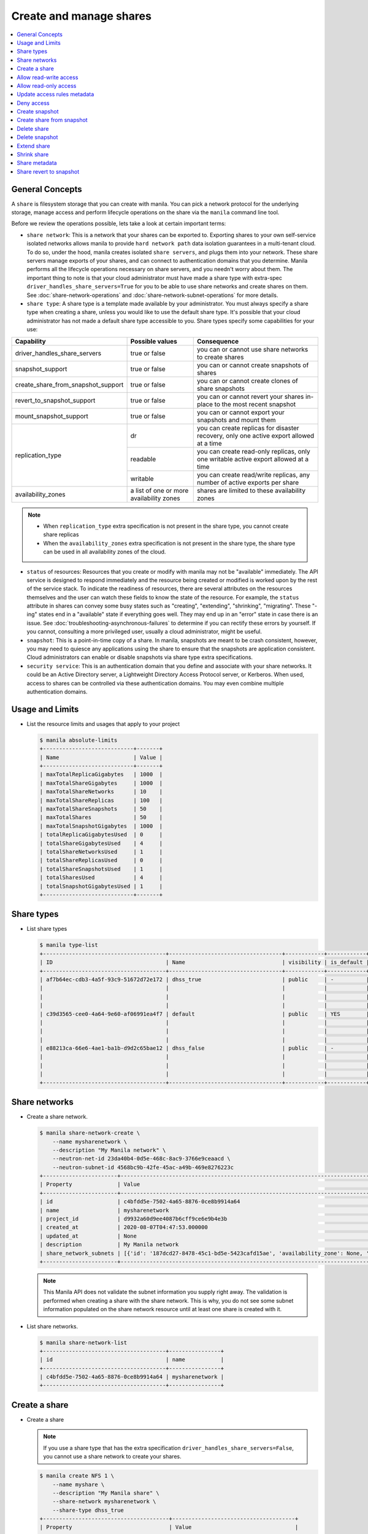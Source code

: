 .. _share:

========================
Create and manage shares
========================

.. contents:: :local:

General Concepts
~~~~~~~~~~~~~~~~

A ``share`` is filesystem storage that you can create with manila. You can pick
a network protocol for the underlying storage, manage access and perform
lifecycle operations on the share via the ``manila`` command line tool.

Before we review the operations possible, lets take a look at certain
important terms:

- ``share network``: This is a network that your shares can be exported to.
  Exporting shares to your own self-service isolated networks allows manila to
  provide ``hard network path`` data isolation guarantees in a multi-tenant
  cloud. To do so, under the hood, manila creates isolated ``share
  servers``, and plugs them into your network. These share servers manage
  exports of your shares, and can connect to authentication domains that you
  determine. Manila performs all the lifecycle operations necessary on share
  servers, and you needn't worry about them. The important thing to note is
  that your cloud administrator must have made a share type with extra-spec
  ``driver_handles_share_servers=True`` for you to be able to use share
  networks and create shares on them. See :doc:`share-network-operations` and
  :doc:`share-network-subnet-operations` for more details.

- ``share type``: A share type is a template made available by your
  administrator. You must always specify a share type when creating a share,
  unless you would like to use the default share type. It's possible that
  your cloud administrator has not made a default share type accessible to
  you. Share types specify some capabilities for your use:

+------------------------------------+-------------------------+---------------------------------------------------------+
|             Capability             |     Possible values     |                       Consequence                       |
+====================================+=========================+=========================================================+
| driver_handles_share_servers       | true or false           | you can or cannot use share networks to create shares   |
+------------------------------------+-------------------------+---------------------------------------------------------+
| snapshot_support                   | true or false           | you can or cannot create snapshots of shares            |
+------------------------------------+-------------------------+---------------------------------------------------------+
| create_share_from_snapshot_support | true or false           | you can or cannot create clones of share snapshots      |
+------------------------------------+-------------------------+---------------------------------------------------------+
| revert_to_snapshot_support         | true or false           | you can or cannot revert your shares in-place to the    |
|                                    |                         | most recent snapshot                                    |
+------------------------------------+-------------------------+---------------------------------------------------------+
| mount_snapshot_support             | true or false           | you can or cannot export your snapshots and mount them  |
+------------------------------------+-------------------------+---------------------------------------------------------+
| replication_type                   | dr                      | you can create replicas for disaster recovery, only one |
|                                    |                         | active export allowed at a time                         |
|                                    +-------------------------+---------------------------------------------------------+
|                                    | readable                | you can create read-only replicas, only one writable    |
|                                    |                         | active export allowed at a time                         |
|                                    +-------------------------+---------------------------------------------------------+
|                                    | writable                | you can create read/write replicas, any number          |
|                                    |                         | of active exports per share                             |
+------------------------------------+-------------------------+---------------------------------------------------------+
| availability_zones                 | a list of one or        | shares are limited to these availability zones          |
|                                    | more availability zones |                                                         |
+------------------------------------+-------------------------+---------------------------------------------------------+

.. note::

   -  When ``replication_type`` extra specification is not present in the
      share type, you cannot create share replicas
   -  When the ``availability_zones`` extra specification is not present in
      the share type, the share type can be used in all availability zones of
      the cloud.

- ``status`` of resources: Resources that you create or modify with manila
  may not be "available" immediately. The API service is designed to respond
  immediately and the resource being created or modified is worked upon by the
  rest of the service stack. To indicate the readiness of resources, there are
  several attributes on the resources themselves and the user can watch these
  fields to know the state of the resource. For example, the ``status`` attribute
  in shares can convey some busy states such as "creating", "extending", "shrinking",
  "migrating". These "-ing" states end in a "available" state if everything goes
  well. They may end up in an "error" state in case there is an issue. See
  :doc:`troubleshooting-asynchronous-failures` to determine if you can rectify
  these errors by yourself. If you cannot, consulting a more privileged user,
  usually a cloud administrator, might be useful.

- ``snapshot``: This is a point-in-time copy of a share. In manila, snapshots
  are meant to be crash consistent, however, you may need to quiesce any applications
  using the share to ensure that the snapshots are application consistent.
  Cloud administrators can enable or disable snapshots via share type extra
  specifications.

- ``security service``: This is an authentication domain that you define and associate
  with your share networks. It could be an Active Directory server, a Lightweight
  Directory Access Protocol server, or Kerberos. When used, access to shares can
  be controlled via these authentication domains. You may even combine multiple
  authentication domains.


Usage and Limits
~~~~~~~~~~~~~~~~

* List the resource limits and usages that apply to your project

  .. code-block:: console

     $ manila absolute-limits
     +----------------------------+-------+
     | Name                       | Value |
     +----------------------------+-------+
     | maxTotalReplicaGigabytes   | 1000  |
     | maxTotalShareGigabytes     | 1000  |
     | maxTotalShareNetworks      | 10    |
     | maxTotalShareReplicas      | 100   |
     | maxTotalShareSnapshots     | 50    |
     | maxTotalShares             | 50    |
     | maxTotalSnapshotGigabytes  | 1000  |
     | totalReplicaGigabytesUsed  | 0     |
     | totalShareGigabytesUsed    | 4     |
     | totalShareNetworksUsed     | 1     |
     | totalShareReplicasUsed     | 0     |
     | totalShareSnapshotsUsed    | 1     |
     | totalSharesUsed            | 4     |
     | totalSnapshotGigabytesUsed | 1     |
     +----------------------------+-------+

Share types
~~~~~~~~~~~

* List share types

  .. code-block:: console

     $ manila type-list
     +--------------------------------------+-----------------------------------+------------+------------+--------------------------------------+--------------------------------------------+---------------------------------------------------------+
     | ID                                   | Name                              | visibility | is_default | required_extra_specs                 | optional_extra_specs                       | Description                                             |
     +--------------------------------------+-----------------------------------+------------+------------+--------------------------------------+--------------------------------------------+---------------------------------------------------------+
     | af7b64ec-cdb3-4a5f-93c9-51672d72e172 | dhss_true                         | public     | -          | driver_handles_share_servers : True  | snapshot_support : True                    | None                                                    |
     |                                      |                                   |            |            |                                      | create_share_from_snapshot_support : True  |                                                         |
     |                                      |                                   |            |            |                                      | revert_to_snapshot_support : True          |                                                         |
     |                                      |                                   |            |            |                                      | mount_snapshot_support : True              |                                                         |
     | c39d3565-cee0-4a64-9e60-af06991ea4f7 | default                           | public     | YES        | driver_handles_share_servers : False | snapshot_support : True                    | None                                                    |
     |                                      |                                   |            |            |                                      | create_share_from_snapshot_support : True  |                                                         |
     |                                      |                                   |            |            |                                      | revert_to_snapshot_support : True          |                                                         |
     |                                      |                                   |            |            |                                      | mount_snapshot_support : True              |                                                         |
     | e88213ca-66e6-4ae1-ba1b-d9d2c65bae12 | dhss_false                        | public     | -          | driver_handles_share_servers : False | snapshot_support : True                    | None                                                    |
     |                                      |                                   |            |            |                                      | create_share_from_snapshot_support : True  |                                                         |
     |                                      |                                   |            |            |                                      | revert_to_snapshot_support : True          |                                                         |
     |                                      |                                   |            |            |                                      | mount_snapshot_support : True              |                                                         |
     +--------------------------------------+-----------------------------------+------------+------------+--------------------------------------+--------------------------------------------+---------------------------------------------------------+

Share networks
~~~~~~~~~~~~~~

* Create a share network.

  .. code-block:: console

     $ manila share-network-create \
         --name mysharenetwork \
         --description "My Manila network" \
         --neutron-net-id 23da40b4-0d5e-468c-8ac9-3766e9ceaacd \
         --neutron-subnet-id 4568bc9b-42fe-45ac-a49b-469e8276223c
     +-----------------------+-----------------------------------------------------------------------------------------------------------------------------------------------------------------------------------------------------------------------------------------------------------------------------------------------------------------------------------------------------------------------------------+
     | Property              | Value                                                                                                                                                                                                                                                                                                                                                                             |
     +-----------------------+-----------------------------------------------------------------------------------------------------------------------------------------------------------------------------------------------------------------------------------------------------------------------------------------------------------------------------------------------------------------------------------+
     | id                    | c4bfdd5e-7502-4a65-8876-0ce8b9914a64                                                                                                                                                                                                                                                                                                                                              |
     | name                  | mysharenetwork                                                                                                                                                                                                                                                                                                                                                                    |
     | project_id            | d9932a60d9ee4087b6cff9ce6e9b4e3b                                                                                                                                                                                                                                                                                                                                                  |
     | created_at            | 2020-08-07T04:47:53.000000                                                                                                                                                                                                                                                                                                                                                        |
     | updated_at            | None                                                                                                                                                                                                                                                                                                                                                                              |
     | description           | My Manila network                                                                                                                                                                                                                                                                                                                                                                 |
     | share_network_subnets | [{'id': '187dcd27-8478-45c1-bd5e-5423cafd15ae', 'availability_zone': None, 'created_at': '2020-08-07T04:47:53.000000', 'updated_at': None, 'segmentation_id': None, 'neutron_net_id': '23da40b4-0d5e-468c-8ac9-3766e9ceaacd', 'neutron_subnet_id': '4568bc9b-42fe-45ac-a49b-469e8276223c', 'ip_version': None, 'cidr': None, 'network_type': None, 'mtu': None, 'gateway': None}] |
     +-----------------------+-----------------------------------------------------------------------------------------------------------------------------------------------------------------------------------------------------------------------------------------------------------------------------------------------------------------------------------------------------------------------------------+

  .. note::

     This Manila API does not validate the subnet information you supply right
     away. The validation is performed when creating a share with the share
     network. This is why, you do not see some subnet information populated on
     the share network resource until at least one share is created with it.

* List share networks.

  .. code-block:: console

     $ manila share-network-list
     +--------------------------------------+----------------+
     | id                                   | name           |
     +--------------------------------------+----------------+
     | c4bfdd5e-7502-4a65-8876-0ce8b9914a64 | mysharenetwork |
     +--------------------------------------+----------------+

Create a share
~~~~~~~~~~~~~~

* Create a share

  .. note::

     If you use a share type that has the extra specification
     ``driver_handles_share_servers=False``,
     you cannot use a share network to create your shares.

  .. code-block:: console

     $ manila create NFS 1 \
         --name myshare \
         --description "My Manila share" \
         --share-network mysharenetwork \
         --share-type dhss_true
     +---------------------------------------+--------------------------------------+
     | Property                              | Value                                |
     +---------------------------------------+--------------------------------------+
     | id                                    | 83b0772b-00ad-4e45-8fad-106b9d4f1719 |
     | size                                  | 1                                    |
     | availability_zone                     | None                                 |
     | created_at                            | 2020-08-07T05:24:14.000000           |
     | status                                | creating                             |
     | name                                  | myshare                              |
     | description                           | My Manila share                      |
     | project_id                            | d9932a60d9ee4087b6cff9ce6e9b4e3b     |
     | snapshot_id                           | None                                 |
     | share_network_id                      | c4bfdd5e-7502-4a65-8876-0ce8b9914a64 |
     | share_proto                           | NFS                                  |
     | metadata                              | {}                                   |
     | share_type                            | af7b64ec-cdb3-4a5f-93c9-51672d72e172 |
     | is_public                             | False                                |
     | snapshot_support                      | True                                 |
     | task_state                            | None                                 |
     | share_type_name                       | dhss_true                            |
     | access_rules_status                   | active                               |
     | replication_type                      | None                                 |
     | has_replicas                          | False                                |
     | user_id                               | 2cebd96a794f431caa06ce5215e0da21     |
     | create_share_from_snapshot_support    | True                                 |
     | revert_to_snapshot_support            | True                                 |
     | share_group_id                        | None                                 |
     | source_share_group_snapshot_member_id | None                                 |
     | mount_snapshot_support                | True                                 |
     | progress                              | None                                 |
     +---------------------------------------+--------------------------------------+

* Show a share.

  .. code-block:: console

     $ manila show myshare
     +---------------------------------------+----------------------------------------------------------------------------------------------------------------------+
     | Property                              | Value                                                                                                                |
     +---------------------------------------+----------------------------------------------------------------------------------------------------------------------+
     | id                                    | 83b0772b-00ad-4e45-8fad-106b9d4f1719                                                                                 |
     | size                                  | 1                                                                                                                    |
     | availability_zone                     | nova                                                                                                                 |
     | created_at                            | 2020-08-07T05:24:14.000000                                                                                           |
     | status                                | available                                                                                                            |
     | name                                  | myshare                                                                                                              |
     | description                           | My Manila share                                                                                                      |
     | project_id                            | d9932a60d9ee4087b6cff9ce6e9b4e3b                                                                                     |
     | snapshot_id                           | None                                                                                                                 |
     | share_network_id                      | c4bfdd5e-7502-4a65-8876-0ce8b9914a64                                                                                 |
     | share_proto                           | NFS                                                                                                                  |
     | metadata                              | {}                                                                                                                   |
     | share_type                            | af7b64ec-cdb3-4a5f-93c9-51672d72e172                                                                                 |
     | is_public                             | False                                                                                                                |
     | snapshot_support                      | True                                                                                                                 |
     | task_state                            | None                                                                                                                 |
     | share_type_name                       | dhss_true                                                                                                            |
     | access_rules_status                   | active                                                                                                               |
     | replication_type                      | None                                                                                                                 |
     | has_replicas                          | False                                                                                                                |
     | user_id                               | 2cebd96a794f431caa06ce5215e0da21                                                                                     |
     | create_share_from_snapshot_support    | True                                                                                                                 |
     | revert_to_snapshot_support            | True                                                                                                                 |
     | share_group_id                        | None                                                                                                                 |
     | source_share_group_snapshot_member_id | None                                                                                                                 |
     | mount_snapshot_support                | True                                                                                                                 |
     | progress                              | 100%                                                                                                                 |
     | export_locations                      |                                                                                                                      |
     |                                       | id = 908e5a28-c5ea-4627-b17c-1cfeb894ccd1                                                                            |
     |                                       | path = 10.0.0.11:/sharevolumes_10034/share_83b0772b_00ad_4e45_8fad_106b9d4f1719_da404d59_4280_4b32_847f_6cfa4f730bbd |
     |                                       | preferred = True                                                                                                     |
     |                                       | id = 395244a1-8aa9-44af-9fda-f7d6036ce2b9                                                                            |
     |                                       | path = 10.0.0.10:/sharevolumes_10034/share_83b0772b_00ad_4e45_8fad_106b9d4f1719_da404d59_4280_4b32_847f_6cfa4f730bbd |
     |                                       | preferred = False                                                                                                    |
     +---------------------------------------+----------------------------------------------------------------------------------------------------------------------+

* List shares.

  .. code-block:: console

     $ manila list
     +--------------------------------------+--------------------+------+-------------+-----------+-----------+-----------------+------+-------------------+
     | ID                                   | Name               | Size | Share Proto | Status    | Is Public | Share Type Name | Host | Availability Zone |
     +--------------------------------------+--------------------+------+-------------+-----------+-----------+-----------------+------+-------------------+
     | 83b0772b-00ad-4e45-8fad-106b9d4f1719 | myshare            | 1    | NFS         | available | False     | dhss_true       |      | nova              |
     +--------------------------------------+--------------------+------+-------------+-----------+-----------+-----------------+------+-------------------+

* List share export locations.

  .. code-block:: console

     $ manila share-export-location-list myshare
     +--------------------------------------+---------------------------------------------------------------------------------------------------------------+-----------+
     | ID                                   | Path                                                                                                          | Preferred |
     +--------------------------------------+---------------------------------------------------------------------------------------------------------------+-----------+
     | 395244a1-8aa9-44af-9fda-f7d6036ce2b9 | 10.0.0.10:/sharevolumes_10034/share_83b0772b_00ad_4e45_8fad_106b9d4f1719_da404d59_4280_4b32_847f_6cfa4f730bbd | False     |
     | 908e5a28-c5ea-4627-b17c-1cfeb894ccd1 | 10.0.0.11:/sharevolumes_10034/share_83b0772b_00ad_4e45_8fad_106b9d4f1719_da404d59_4280_4b32_847f_6cfa4f730bbd | True      |
     +--------------------------------------+---------------------------------------------------------------------------------------------------------------+-----------+

* Create a share using scheduler hints to specify the host.

  With scheduler hints, you can optionally specify the affinity and anti-affinity rules in relation to other shares.
  The scheduler will enforce these rules when determining where to create the share.
  Possible keys are ``same_host`` and ``different_host``, and the value must be the share name or id.

  .. code-block:: console

     $ manila create NFS 1 \
         --name myshare2 \
         --description "My Manila share - Different Host" \
         --share-network mysharenetwork \
         --share-type dhss_true \
         --scheduler-hints different_host=myshare

     +---------------------------------------+-----------------------------------------------------------------------+
     | Property                              | Value                                                                 |
     +---------------------------------------+-----------------------------------------------------------------------+
     | id                                    | 40de4f4c-4588-4d9c-844b-f74d8951053a                                  |
     | size                                  | 1                                                                     |
     | availability_zone                     | None                                                                  |
     | created_at                            | 2020-08-07T05:24:14.000000                                            |
     | status                                | creating                                                              |
     | name                                  | myshare2                                                              |
     | description                           | My Manila share - Different Host                                      |
     | project_id                            | d9932a60d9ee4087b6cff9ce6e9b4e3b                                      |
     | snapshot_id                           | None                                                                  |
     | share_network_id                      | c4bfdd5e-7502-4a65-8876-0ce8b9914a64                                  |
     | share_proto                           | NFS                                                                   |
     | metadata                              | {'__affinity_different_host': '83b0772b-00ad-4e45-8fad-106b9d4f1719'} |
     | share_type                            | af7b64ec-cdb3-4a5f-93c9-51672d72e172                                  |
     | is_public                             | False                                                                 |
     | snapshot_support                      | True                                                                  |
     | task_state                            | None                                                                  |
     | share_type_name                       | dhss_true                                                             |
     | access_rules_status                   | active                                                                |
     | replication_type                      | None                                                                  |
     | has_replicas                          | False                                                                 |
     | user_id                               | 2cebd96a794f431caa06ce5215e0da21                                      |
     | create_share_from_snapshot_support    | True                                                                  |
     | revert_to_snapshot_support            | True                                                                  |
     | share_group_id                        | None                                                                  |
     | source_share_group_snapshot_member_id | None                                                                  |
     | mount_snapshot_support                | True                                                                  |
     | progress                              | None                                                                  |
     +---------------------------------------+-----------------------------------------------------------------------+

   Share is created in a different host.

   .. code-block:: console

     $ manila list
     +--------------------------------------+-----------+------+-------------+-----------+-----------+-----------------+-----------------------------+-------------------+
     | ID                                   | Name      | Size | Share Proto | Status    | Is Public | Share Type Name | Host                        | Availability Zone |
     +--------------------------------------+-----------+------+-------------+-----------+-----------+-----------------+-----------------------------+-------------------+
     | 83b0772b-00ad-4e45-8fad-106b9d4f1719 | myshare   | 1    | NFS         | available | False     | default         | nosb-devstack@london#LONDON | nova              |
     | 40de4f4c-4588-4d9c-844b-f74d8951053a | myshare2  | 1    | NFS         | available | False     | default         | nosb-devstack@lisboa#LISBOA | nova              |
     +--------------------------------------+-----------+------+-------------+-----------+-----------+-----------------+-----------------------------+-------------------+

Allow read-write access
~~~~~~~~~~~~~~~~~~~~~~~

* Allow access.

  .. code-block:: console

     $ manila access-allow myshare ip 10.0.0.0/24 --metadata key1=value1
     +--------------+--------------------------------------+
     | Property     | Value                                |
     +--------------+--------------------------------------+
     | id           | e30bde96-9217-4f90-afdc-27c092af1c77 |
     | share_id     | 83b0772b-00ad-4e45-8fad-106b9d4f1719 |
     | access_level | rw                                   |
     | access_to    | 10.0.0.0/24                          |
     | access_type  | ip                                   |
     | state        | queued_to_apply                      |
     | access_key   | None                                 |
     | created_at   | 2020-08-07T05:27:27.000000           |
     | updated_at   | None                                 |
     | metadata     | {'key1': 'value1'}                   |
     +--------------+--------------------------------------+

  .. note::
      Since API version 2.38, access rules of type IP supports IPv6 addresses
      and subnets in CIDR notation.

  .. note::
      Since API version 2.45, metadata can be added, removed and updated for
      share access rules in a form of key=value pairs. Metadata can help you
      identify and filter access rules.

* List access.

  .. code-block:: console

     $ manila access-list myshare
     +--------------------------------------+-------------+-------------+--------------+--------+------------+----------------------------+------------+
     | id                                   | access_type | access_to   | access_level | state  | access_key | created_at                 | updated_at |
     +--------------------------------------+-------------+-------------+--------------+--------+------------+----------------------------+------------+
     | e30bde96-9217-4f90-afdc-27c092af1c77 | ip          | 10.0.0.0/24 | rw           | active | None       | 2020-08-07T05:27:27.000000 | None       |
     +--------------------------------------+-------------+-------------+--------------+--------+------------+----------------------------+------------+

  An access rule is created.

Allow read-only access
~~~~~~~~~~~~~~~~~~~~~~

* Allow access.

  .. code-block:: console

     $ manila access-allow myshare ip fd31:7ee0:3de4:a41b::/64 --access-level ro
     +--------------+--------------------------------------+
     | Property     | Value                                |
     +--------------+--------------------------------------+
     | id           | 45b0a030-306a-4305-9e2a-36aeffb2d5b7 |
     | share_id     | 83b0772b-00ad-4e45-8fad-106b9d4f1719 |
     | access_level | ro                                   |
     | access_to    | fd31:7ee0:3de4:a41b::/64             |
     | access_type  | ip                                   |
     | state        | queued_to_apply                      |
     | access_key   | None                                 |
     | created_at   | 2020-08-07T05:28:35.000000           |
     | updated_at   | None                                 |
     | metadata     | {}                                   |
     +--------------+--------------------------------------+

* List access.

  .. code-block:: console

     $ manila access-list myshare
     +--------------------------------------+-------------+----------------------------+--------------+--------+------------+----------------------------+------------+
     | id                                   | access_type | access_to                  | access_level | state  | access_key | created_at                 | updated_at |
     +--------------------------------------+-------------+----------------------------+--------------+--------+------------+----------------------------+------------+
     | 45b0a030-306a-4305-9e2a-36aeffb2d5b7 | ip          | fd31:7ee0:3de4:a41b::/64   | ro           | active | None       | 2020-08-07T05:28:35.000000 | None       |
     | e30bde96-9217-4f90-afdc-27c092af1c77 | ip          | 10.0.0.0/24                | rw           | active | None       | 2020-08-07T05:27:27.000000 | None       |
     +--------------------------------------+-------------+----------------------------+--------------+--------+------------+----------------------------+------------+

  Another access rule is created.

Update access rules metadata
~~~~~~~~~~~~~~~~~~~~~~~~~~~~

#. Add a new metadata.

   .. code-block:: console

      $ manila access-metadata 0c8470ca-0d77-490c-9e71-29e1f453bf97 set key2=value2
      $ manila access-show 0c8470ca-0d77-490c-9e71-29e1f453bf97
      +--------------+--------------------------------------+
      | Property     | Value                                |
      +--------------+--------------------------------------+
      | id           | 0c8470ca-0d77-490c-9e71-29e1f453bf97 |
      | share_id     | 8d8b854b-ec32-43f1-acc0-1b2efa7c3400 |
      | access_level | rw                                   |
      | access_to    | 10.0.0.0/24                          |
      | access_type  | ip                                   |
      | state        | active                               |
      | access_key   | None                                 |
      | created_at   | 2016-03-24T14:51:36.000000           |
      | updated_at   | None                                 |
      | metadata     | {'key1': 'value1', 'key2': 'value2'} |
      +--------------+--------------------------------------+

#. Remove a metadata key value.

   .. code-block:: console

      $ manila access-metadata 0c8470ca-0d77-490c-9e71-29e1f453bf97 unset key
      $ manila access-show 0c8470ca-0d77-490c-9e71-29e1f453bf97
      +--------------+--------------------------------------+
      | Property     | Value                                |
      +--------------+--------------------------------------+
      | id           | 0c8470ca-0d77-490c-9e71-29e1f453bf97 |
      | share_id     | 8d8b854b-ec32-43f1-acc0-1b2efa7c3400 |
      | access_level | rw                                   |
      | access_to    | 10.0.0.0/24                          |
      | access_type  | ip                                   |
      | state        | active                               |
      | access_key   | None                                 |
      | created_at   | 2016-03-24T14:51:36.000000           |
      | updated_at   | None                                 |
      | metadata     | {'key2': 'value2'}                   |
      +--------------+--------------------------------------+

Deny access
~~~~~~~~~~~

* Deny access.

  .. code-block:: console

     $ manila access-deny myshare 45b0a030-306a-4305-9e2a-36aeffb2d5b7
     $ manila access-deny myshare e30bde96-9217-4f90-afdc-27c092af1c77

* List access.

  .. code-block:: console

     $ manila access-list myshare
     +----+-------------+-----------+--------------+-------+------------+------------+------------+
     | id | access_type | access_to | access_level | state | access_key | created_at | updated_at |
     +----+-------------+-----------+--------------+-------+------------+------------+------------+
     +----+-------------+-----------+--------------+-------+------------+------------+------------+

  The access rules are removed.

Create snapshot
~~~~~~~~~~~~~~~

* Create a snapshot.

  .. note::

     To create a snapshot, the share type of the share must contain the
     capability extra-spec ``snapshot_support=True``.

  .. code-block:: console

     $ manila snapshot-create --name mysnapshot --description "My Manila snapshot" myshare
     +-------------+--------------------------------------+
     | Property    | Value                                |
     +-------------+--------------------------------------+
     | id          | 8a18aa77-7500-4e56-be8f-6081146f47f1 |
     | share_id    | 83b0772b-00ad-4e45-8fad-106b9d4f1719 |
     | share_size  | 1                                    |
     | created_at  | 2020-08-07T05:30:26.649430           |
     | status      | creating                             |
     | name        | mysnapshot                           |
     | description | My Manila snapshot                   |
     | size        | 1                                    |
     | share_proto | NFS                                  |
     | user_id     | 2cebd96a794f431caa06ce5215e0da21     |
     | project_id  | d9932a60d9ee4087b6cff9ce6e9b4e3b     |
     +-------------+--------------------------------------+

* List snapshots.

  .. code-block:: console

     $ manila snapshot-list
     +--------------------------------------+--------------------------------------+-----------+------------+------------+
     | ID                                   | Share ID                             | Status    | Name       | Share Size |
     +--------------------------------------+--------------------------------------+-----------+------------+------------+
     | 8a18aa77-7500-4e56-be8f-6081146f47f1 | 83b0772b-00ad-4e45-8fad-106b9d4f1719 | available | mysnapshot | 1          |
     +--------------------------------------+--------------------------------------+-----------+------------+------------+

Create share from snapshot
~~~~~~~~~~~~~~~~~~~~~~~~~~

* Create a share from a snapshot.

  .. note::

     To create a share from a snapshot, the share type of the parent share
     must contain the capability extra-spec
     ``create_share_from_snapshot_support=True``.

  .. code-block:: console

     $ manila create NFS 1 \
         --snapshot-id 8a18aa77-7500-4e56-be8f-6081146f47f1 \
         --share-network mysharenetwork \
         --name mysharefromsnap
     +---------------------------------------+--------------------------------------+
     | Property                              | Value                                |
     +---------------------------------------+--------------------------------------+
     | id                                    | 2a9336ea-3afc-4443-80bb-398f4bdb3a93 |
     | size                                  | 1                                    |
     | availability_zone                     | nova                                 |
     | created_at                            | 2020-08-07T05:34:12.000000           |
     | status                                | creating                             |
     | name                                  | mysharefromsnap                      |
     | description                           | None                                 |
     | project_id                            | d9932a60d9ee4087b6cff9ce6e9b4e3b     |
     | snapshot_id                           | 8a18aa77-7500-4e56-be8f-6081146f47f1 |
     | share_network_id                      | c4bfdd5e-7502-4a65-8876-0ce8b9914a64 |
     | share_proto                           | NFS                                  |
     | metadata                              | {}                                   |
     | share_type                            | af7b64ec-cdb3-4a5f-93c9-51672d72e172 |
     | is_public                             | False                                |
     | snapshot_support                      | True                                 |
     | task_state                            | None                                 |
     | share_type_name                       | dhss_true                            |
     | access_rules_status                   | active                               |
     | replication_type                      | None                                 |
     | has_replicas                          | False                                |
     | user_id                               | 2cebd96a794f431caa06ce5215e0da21     |
     | create_share_from_snapshot_support    | True                                 |
     | revert_to_snapshot_support            | True                                 |
     | share_group_id                        | None                                 |
     | source_share_group_snapshot_member_id | None                                 |
     | mount_snapshot_support                | True                                 |
     | progress                              | None                                 |
     +---------------------------------------+--------------------------------------+

* List shares.

  .. code-block:: console

     $ manila list
     +--------------------------------------+-----------------+------+-------------+-----------+-----------+-----------------+-----------------------------+-------------------+
     | ID                                   | Name            | Size | Share Proto | Status    | Is Public | Share Type Name | Host                        | Availability Zone |
     +--------------------------------------+-----------------+------+-------------+-----------+-----------+-----------------+-----------------------------+-------------------+
     | 83b0772b-00ad-4e45-8fad-106b9d4f1719 | myshare         | 1    | NFS         | available | False     | default         | nosb-devstack@london#LONDON | nova              |
     | 2a9336ea-3afc-4443-80bb-398f4bdb3a93 | mysharefromsnap | 1    | NFS         | available | False     | default         | nosb-devstack@london#LONDON | nova              |
     +--------------------------------------+-----------------+------+-------------+-----------+-----------+-----------------+-----------------------------+-------------------+

* Show the share created from snapshot.

  .. code-block:: console

     $ manila show mysharefromsnap
     +---------------------------------------+----------------------------------------------------------------------------------------------------------------------+
     | Property                              | Value                                                                                                                |
     +---------------------------------------+----------------------------------------------------------------------------------------------------------------------+
     | id                                    | 2a9336ea-3afc-4443-80bb-398f4bdb3a93                                                                                 |
     | size                                  | 1                                                                                                                    |
     | availability_zone                     | nova                                                                                                                 |
     | created_at                            | 2020-08-07T05:34:12.000000                                                                                           |
     | status                                | available                                                                                                            |
     | name                                  | mysharefromsnap                                                                                                      |
     | description                           | None                                                                                                                 |
     | project_id                            | d9932a60d9ee4087b6cff9ce6e9b4e3b                                                                                     |
     | snapshot_id                           | 8a18aa77-7500-4e56-be8f-6081146f47f1                                                                                 |
     | share_network_id                      | c4bfdd5e-7502-4a65-8876-0ce8b9914a64                                                                                 |
     | share_proto                           | NFS                                                                                                                  |
     | metadata                              | {}                                                                                                                   |
     | share_type                            | af7b64ec-cdb3-4a5f-93c9-51672d72e172                                                                                 |
     | is_public                             | False                                                                                                                |
     | snapshot_support                      | True                                                                                                                 |
     | task_state                            | None                                                                                                                 |
     | share_type_name                       | dhss_true                                                                                                            |
     | access_rules_status                   | active                                                                                                               |
     | replication_type                      | None                                                                                                                 |
     | has_replicas                          | False                                                                                                                |
     | user_id                               | 2cebd96a794f431caa06ce5215e0da21                                                                                     |
     | create_share_from_snapshot_support    | True                                                                                                                 |
     | revert_to_snapshot_support            | True                                                                                                                 |
     | share_group_id                        | None                                                                                                                 |
     | source_share_group_snapshot_member_id | None                                                                                                                 |
     | mount_snapshot_support                | True                                                                                                                 |
     | progress                              | 100%                                                                                                                 |
     | export_locations                      |                                                                                                                      |
     |                                       | id = 7928b361-cada-4505-a62e-4cefb1cf6fc5                                                                            |
     |                                       | path = 10.0.0.11:/path/to/fake/share/share_2a9336ea_3afc_4443_80bb_398f4bdb3a93_97de2abe_d114_49a9_9d01_ce5e71337e48 |
     |                                       | preferred = True                                                                                                     |
     |                                       | id = e48d19ba-dee5-4492-b156-5181530955be                                                                            |
     |                                       | path = 10.0.0.10:/path/to/fake/share/share_2a9336ea_3afc_4443_80bb_398f4bdb3a93_97de2abe_d114_49a9_9d01_ce5e71337e48 |
     |                                       | preferred = False                                                                                                    |
     +---------------------------------------+----------------------------------------------------------------------------------------------------------------------+

Delete share
~~~~~~~~~~~~

* Delete a share.

  .. code-block:: console

     $ manila delete mysharefromsnap

* List shares.

  .. code-block:: console

     $ manila list
     +--------------------------------------+-----------------+------+-------------+-----------+-----------+-----------------+-----------------------------+-------------------+
     | ID                                   | Name            | Size | Share Proto | Status    | Is Public | Share Type Name | Host                        | Availability Zone |
     +--------------------------------------+-----------------+------+-------------+-----------+-----------+-----------------+-----------------------------+-------------------+
     | 83b0772b-00ad-4e45-8fad-106b9d4f1719 | myshare         | 1    | NFS         | available | False     | default         | nosb-devstack@london#LONDON | nova              |
     | 2a9336ea-3afc-4443-80bb-398f4bdb3a93 | mysharefromsnap | 1    | NFS         | deleting  | False     | default         | nosb-devstack@london#LONDON | nova              |
     +--------------------------------------+-----------------+------+-------------+-----------+-----------+-----------------+-----------------------------+-------------------+

  The share is being deleted.

Delete snapshot
~~~~~~~~~~~~~~~

* Delete a snapshot.

  .. code-block:: console

     $ manila snapshot-delete mysnapshot

* List snapshots after deleting.

  .. code-block:: console

     $ manila snapshot-list

     +----+----------+--------+------+------------+
     | ID | Share ID | Status | Name | Share Size |
     +----+----------+--------+------+------------+
     +----+----------+--------+------+------------+

  The snapshot is deleted.

Extend share
~~~~~~~~~~~~

* Extend share.

  .. code-block:: console

     $ manila extend myshare 2

* Show the share while it is being extended.

  .. code-block:: console

     $ manila show myshare
     +---------------------------------------+----------------------------------------------------------------------------------------------------------------------+
     | Property                              | Value                                                                                                                |
     +---------------------------------------+----------------------------------------------------------------------------------------------------------------------+
     | id                                    | 83b0772b-00ad-4e45-8fad-106b9d4f1719                                                                                 |
     | size                                  | 1                                                                                                                    |
     | availability_zone                     | nova                                                                                                                 |
     | created_at                            | 2020-08-07T05:24:14.000000                                                                                           |
     | status                                | extending                                                                                                            |
     | name                                  | myshare                                                                                                              |
     | description                           | My Manila share                                                                                                      |
     | project_id                            | d9932a60d9ee4087b6cff9ce6e9b4e3b                                                                                     |
     | snapshot_id                           | None                                                                                                                 |
     | share_network_id                      | c4bfdd5e-7502-4a65-8876-0ce8b9914a64                                                                                 |
     | share_proto                           | NFS                                                                                                                  |
     | metadata                              | {}                                                                                                                   |
     | share_type                            | af7b64ec-cdb3-4a5f-93c9-51672d72e172                                                                                 |
     | is_public                             | False                                                                                                                |
     | snapshot_support                      | True                                                                                                                 |
     | task_state                            | None                                                                                                                 |
     | share_type_name                       | dhss_true                                                                                                            |
     | access_rules_status                   | active                                                                                                               |
     | replication_type                      | None                                                                                                                 |
     | has_replicas                          | False                                                                                                                |
     | user_id                               | 2cebd96a794f431caa06ce5215e0da21                                                                                     |
     | create_share_from_snapshot_support    | True                                                                                                                 |
     | revert_to_snapshot_support            | True                                                                                                                 |
     | share_group_id                        | None                                                                                                                 |
     | source_share_group_snapshot_member_id | None                                                                                                                 |
     | mount_snapshot_support                | True                                                                                                                 |
     | progress                              | 100%                                                                                                                 |
     | export_locations                      |                                                                                                                      |
     |                                       | id = 908e5a28-c5ea-4627-b17c-1cfeb894ccd1                                                                            |
     |                                       | path = 10.0.0.11:/path/to/fake/share/share_83b0772b_00ad_4e45_8fad_106b9d4f1719_da404d59_4280_4b32_847f_6cfa4f730bbd |
     |                                       | preferred = True                                                                                                     |
     |                                       | id = 395244a1-8aa9-44af-9fda-f7d6036ce2b9                                                                            |
     |                                       | path = 10.0.0.10:/path/to/fake/share/share_83b0772b_00ad_4e45_8fad_106b9d4f1719_da404d59_4280_4b32_847f_6cfa4f730bbd |
     |                                       | preferred = False                                                                                                    |
     +---------------------------------------+----------------------------------------------------------------------------------------------------------------------+

* Show the share after it is extended.

  .. code-block:: console

     $ manila show myshare
     +---------------------------------------+----------------------------------------------------------------------------------------------------------------------+
     | Property                              | Value                                                                                                                |
     +---------------------------------------+----------------------------------------------------------------------------------------------------------------------+
     | id                                    | 83b0772b-00ad-4e45-8fad-106b9d4f1719                                                                                 |
     | size                                  | 2                                                                                                                    |
     | availability_zone                     | nova                                                                                                                 |
     | created_at                            | 2020-08-07T05:24:14.000000                                                                                           |
     | status                                | available                                                                                                            |
     | name                                  | myshare                                                                                                              |
     | description                           | My Manila share                                                                                                      |
     | project_id                            | d9932a60d9ee4087b6cff9ce6e9b4e3b                                                                                     |
     | snapshot_id                           | None                                                                                                                 |
     | share_network_id                      | c4bfdd5e-7502-4a65-8876-0ce8b9914a64                                                                                 |
     | share_proto                           | NFS                                                                                                                  |
     | metadata                              | {}                                                                                                                   |
     | share_type                            | af7b64ec-cdb3-4a5f-93c9-51672d72e172                                                                                 |
     | is_public                             | False                                                                                                                |
     | snapshot_support                      | True                                                                                                                 |
     | task_state                            | None                                                                                                                 |
     | share_type_name                       | dhss_true                                                                                                            |
     | access_rules_status                   | active                                                                                                               |
     | replication_type                      | None                                                                                                                 |
     | has_replicas                          | False                                                                                                                |
     | user_id                               | 2cebd96a794f431caa06ce5215e0da21                                                                                     |
     | create_share_from_snapshot_support    | True                                                                                                                 |
     | revert_to_snapshot_support            | True                                                                                                                 |
     | share_group_id                        | None                                                                                                                 |
     | source_share_group_snapshot_member_id | None                                                                                                                 |
     | mount_snapshot_support                | True                                                                                                                 |
     | progress                              | 100%                                                                                                                 |
     | export_locations                      |                                                                                                                      |
     |                                       | id = 908e5a28-c5ea-4627-b17c-1cfeb894ccd1                                                                            |
     |                                       | path = 10.0.0.11:/path/to/fake/share/share_83b0772b_00ad_4e45_8fad_106b9d4f1719_da404d59_4280_4b32_847f_6cfa4f730bbd |
     |                                       | preferred = True                                                                                                     |
     |                                       | id = 395244a1-8aa9-44af-9fda-f7d6036ce2b9                                                                            |
     |                                       | path = 10.0.0.10:/path/to/fake/share/share_83b0772b_00ad_4e45_8fad_106b9d4f1719_da404d59_4280_4b32_847f_6cfa4f730bbd |
     |                                       | preferred = False                                                                                                    |
     +---------------------------------------+----------------------------------------------------------------------------------------------------------------------+

Shrink share
~~~~~~~~~~~~

* Shrink a share.

  .. code-block:: console

     $ manila shrink myshare 1

* Show the share while it is being shrunk.

  .. code-block:: console

     $ manila show myshare
     +---------------------------------------+----------------------------------------------------------------------------------------------------------------------+
     | Property                              | Value                                                                                                                |
     +---------------------------------------+----------------------------------------------------------------------------------------------------------------------+
     | id                                    | 83b0772b-00ad-4e45-8fad-106b9d4f1719                                                                                 |
     | size                                  | 2                                                                                                                    |
     | availability_zone                     | nova                                                                                                                 |
     | created_at                            | 2020-08-07T05:24:14.000000                                                                                           |
     | status                                | shrinking                                                                                                            |
     | name                                  | myshare                                                                                                              |
     | description                           | My Manila share                                                                                                      |
     | project_id                            | d9932a60d9ee4087b6cff9ce6e9b4e3b                                                                                     |
     | snapshot_id                           | None                                                                                                                 |
     | share_network_id                      | c4bfdd5e-7502-4a65-8876-0ce8b9914a64                                                                                 |
     | share_proto                           | NFS                                                                                                                  |
     | metadata                              | {}                                                                                                                   |
     | share_type                            | af7b64ec-cdb3-4a5f-93c9-51672d72e172                                                                                 |
     | is_public                             | False                                                                                                                |
     | snapshot_support                      | True                                                                                                                 |
     | task_state                            | None                                                                                                                 |
     | share_type_name                       | dhss_true                                                                                                            |
     | access_rules_status                   | active                                                                                                               |
     | replication_type                      | None                                                                                                                 |
     | has_replicas                          | False                                                                                                                |
     | user_id                               | 2cebd96a794f431caa06ce5215e0da21                                                                                     |
     | create_share_from_snapshot_support    | True                                                                                                                 |
     | revert_to_snapshot_support            | True                                                                                                                 |
     | share_group_id                        | None                                                                                                                 |
     | source_share_group_snapshot_member_id | None                                                                                                                 |
     | mount_snapshot_support                | True                                                                                                                 |
     | progress                              | 100%                                                                                                                 |
     | export_locations                      |                                                                                                                      |
     |                                       | id = 908e5a28-c5ea-4627-b17c-1cfeb894ccd1                                                                            |
     |                                       | path = 10.0.0.11:/path/to/fake/share/share_83b0772b_00ad_4e45_8fad_106b9d4f1719_da404d59_4280_4b32_847f_6cfa4f730bbd |
     |                                       | preferred = True                                                                                                     |
     |                                       | id = 395244a1-8aa9-44af-9fda-f7d6036ce2b9                                                                            |
     |                                       | path = 10.0.0.10:/path/to/fake/share/share_83b0772b_00ad_4e45_8fad_106b9d4f1719_da404d59_4280_4b32_847f_6cfa4f730bbd |
     |                                       | preferred = False                                                                                                    |
     +---------------------------------------+----------------------------------------------------------------------------------------------------------------------+

* Show the share after it is being shrunk.

  .. code-block:: console

     $ manila show myshare
     +---------------------------------------+----------------------------------------------------------------------------------------------------------------------+
     | Property                              | Value                                                                                                                |
     +---------------------------------------+----------------------------------------------------------------------------------------------------------------------+
     | id                                    | 83b0772b-00ad-4e45-8fad-106b9d4f1719                                                                                 |
     | size                                  | 1                                                                                                                    |
     | availability_zone                     | nova                                                                                                                 |
     | created_at                            | 2020-08-07T05:24:14.000000                                                                                           |
     | status                                | available                                                                                                            |
     | name                                  | myshare                                                                                                              |
     | description                           | My Manila share                                                                                                      |
     | project_id                            | d9932a60d9ee4087b6cff9ce6e9b4e3b                                                                                     |
     | snapshot_id                           | None                                                                                                                 |
     | share_network_id                      | c4bfdd5e-7502-4a65-8876-0ce8b9914a64                                                                                 |
     | share_proto                           | NFS                                                                                                                  |
     | metadata                              | {}                                                                                                                   |
     | share_type                            | af7b64ec-cdb3-4a5f-93c9-51672d72e172                                                                                 |
     | is_public                             | False                                                                                                                |
     | snapshot_support                      | True                                                                                                                 |
     | task_state                            | None                                                                                                                 |
     | share_type_name                       | dhss_true                                                                                                            |
     | access_rules_status                   | active                                                                                                               |
     | replication_type                      | None                                                                                                                 |
     | has_replicas                          | False                                                                                                                |
     | user_id                               | 2cebd96a794f431caa06ce5215e0da21                                                                                     |
     | create_share_from_snapshot_support    | True                                                                                                                 |
     | revert_to_snapshot_support            | True                                                                                                                 |
     | share_group_id                        | None                                                                                                                 |
     | source_share_group_snapshot_member_id | None                                                                                                                 |
     | mount_snapshot_support                | True                                                                                                                 |
     | progress                              | 100%                                                                                                                 |
     | export_locations                      |                                                                                                                      |
     |                                       | id = 908e5a28-c5ea-4627-b17c-1cfeb894ccd1                                                                            |
     |                                       | path = 10.0.0.11:/path/to/fake/share/share_83b0772b_00ad_4e45_8fad_106b9d4f1719_da404d59_4280_4b32_847f_6cfa4f730bbd |
     |                                       | preferred = True                                                                                                     |
     |                                       | id = 395244a1-8aa9-44af-9fda-f7d6036ce2b9                                                                            |
     |                                       | path = 10.0.0.10:/path/to/fake/share/share_83b0772b_00ad_4e45_8fad_106b9d4f1719_da404d59_4280_4b32_847f_6cfa4f730bbd |
     |                                       | preferred = False                                                                                                    |
     +---------------------------------------+----------------------------------------------------------------------------------------------------------------------+

Share metadata
~~~~~~~~~~~~~~

* Set metadata items on your share

  .. code-block:: console

     $ manila metadata myshare set purpose='storing financial data for analysis' year_started=2020

* Show share metadata

  .. code-block:: console

     $ manila metadata-show myshare
     +--------------+-------------------------------------+
     | Property     | Value                               |
     +--------------+-------------------------------------+
     | purpose      | storing financial data for analysis |
     | year_started | 2020                                |
     +--------------+-------------------------------------+

* Query share list with metadata

  .. code-block:: console

     $ manila list --metadata year_started=2020
     +--------------------------------------+---------+------+-------------+-----------+-----------+-----------------+------+-------------------+
     | ID                                   | Name    | Size | Share Proto | Status    | Is Public | Share Type Name | Host | Availability Zone |
     +--------------------------------------+---------+------+-------------+-----------+-----------+-----------------+------+-------------------+
     | 83b0772b-00ad-4e45-8fad-106b9d4f1719 | myshare | 1    | NFS         | available | False     | dhss_true       |      | nova              |
     +--------------------------------------+---------+------+-------------+-----------+-----------+-----------------+------+-------------------+

* Unset share metadata

  .. code-block:: console

     $ manila metadata myshare unset year_started

Share revert to snapshot
~~~~~~~~~~~~~~~~~~~~~~~~

* Share revert to snapshot

  .. note::

   -  To revert a share to its snapshot, the share type of the share must
      contain the capability extra-spec ``revert_to_snapshot_support=True``.
   -  The revert operation can only be performed to the most recent available
      snapshot of the share known to manila. If revert to an earlier snapshot
      is desired, later snapshots must explicitly be deleted.

  .. code-block:: console

     $ manila revert-to-snapshot mysnapshot


